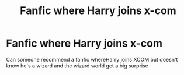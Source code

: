 #+TITLE: Fanfic where Harry joins x-com

* Fanfic where Harry joins x-com
:PROPERTIES:
:Author: gamerfury
:Score: 2
:DateUnix: 1590105838.0
:DateShort: 2020-May-22
:FlairText: Request
:END:
Can someone recommend a fanfic whereHarry joins XCOM but doesn't know he's a wizard and the wizard world get a big surprise

